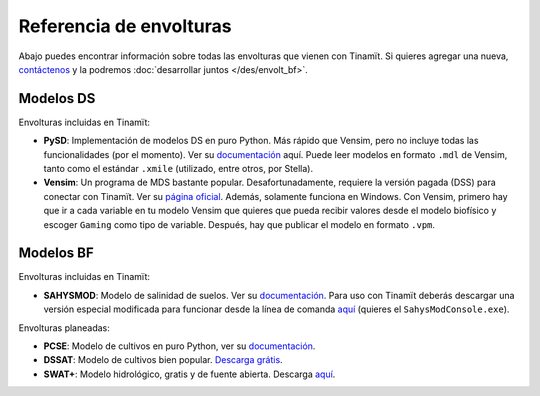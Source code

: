 Referencia de envolturas
========================
Abajo puedes encontrar información sobre todas las envolturas que vienen con Tinamït.
Si quieres agregar una nueva, `contáctenos <https://github.com/julienmalard/Tinamit/issues/new/choose>`_
y la podremos :doc:`desarrollar juntos </des/envolt_bf>`.

Modelos DS
----------
Envolturas incluidas en Tinamït:

* **PySD**: Implementación de modelos DS en puro Python. Más rápido que Vensim, pero no incluye todas las
  funcionalidades (por el momento). Ver su `documentación <https://pysd.readthedocs.io/>`_ aquí. Puede leer modelos
  en formato ``.mdl`` de Vensim, tanto como el estándar ``.xmile`` (utilizado, entre otros, por Stella).
* **Vensim**: Un programa de MDS bastante popular. Desafortunadamente, requiere la versión pagada (DSS) para conectar
  con Tinamït. Ver su `página oficial <http://vensim.com/>`_. Además, solamente funciona en Windows.
  Con Vensim, primero hay que ir a cada variable en tu modelo Vensim que quieres que pueda recibir valores
  desde el modelo biofísico y escoger ``Gaming`` como tipo de variable. Después, hay que publicar el modelo en formato
  ``.vpm``.

Modelos BF
----------
Envolturas incluidas en Tinamït:

* **SAHYSMOD**: Modelo de salinidad de suelos. Ver su `documentación <https://www.waterlog.info/sahysmod.htm>`_.
  Para uso con Tinamït deberás descargar una versión especial modificada para funcionar desde la línea
  de comanda `aquí <https://github.com/AzharInam/Sahysmod-SourceCode/releases>`_
  (quieres el ``SahysModConsole.exe``).

Envolturas planeadas:

* **PCSE**: Modelo de cultivos en puro Python, ver su `documentación <https://pcse.readthedocs.io/en/stable/>`_.
* **DSSAT**: Modelo de cultivos bien popular. `Descarga grátis <https://dssat.net/>`_.
* **SWAT+**: Modelo hidrológico, gratis y de fuente abierta. Descarga `aquí <https://swat.tamu.edu/software/plus/>`_.
